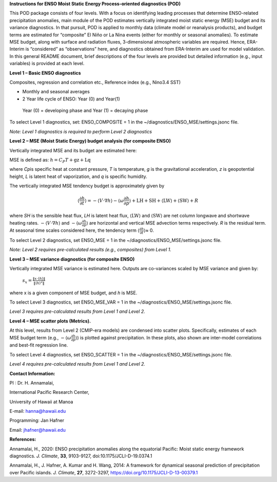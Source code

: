 **Instructions for ENSO Moist Static Energy Process-oriented diagnostics
(POD)**

This POD package consists of four levels. With a focus on identifying
leading processes that determine ENSO-related precipitation anomalies,
main module of the POD estimates vertically integrated moist static
energy (MSE) budget and its variance diagnostics. In that pursuit, POD
is applied to monthly data (climate model or reanalysis products), and
budget terms are estimated for “composite” El Niño or La Nina events
(either for monthly or seasonal anomalies). To estimate MSE budget,
along with surface and radiation fluxes, 3-dimensional atmospheric
variables are required. Hence, ERA-Interim is “considered” as
“observations” here, and diagnostics obtained from ERA-Interim are used
for model validation. In this general README document, brief
descriptions of the four levels are provided but detailed information
(e.g., input variables) is provided at each level.

**Level 1 – Basic ENSO diagnostics**

Composites, regression and correlation etc., Reference index (e.g.,
Nino3.4 SST)

-  Monthly and seasonal averages

-  2 Year life cycle of ENSO: Year (0) and Year(1)

..

   Year (0) = developing phase and Year (1) = decaying phase

To select Level 1 diagnostics, set: ENSO_COMPOSITE = 1 in the
~/diagnostics/ENSO_MSE/settings.jsonc file.

*Note: Level 1 diagnostics is required to perform Level 2 diagnostics*

**Level 2 – MSE (Moist Static Energy) budget analysis (for composite
ENSO)**

Vertically integrated MSE and its budget are estimated here:

MSE is defined as: :math:`h = C_{P}T + \text{gz} + \text{Lq}`

where *C\ p*\ is specific heat at constant pressure, *T* is temperature,
*g* is the gravitational acceleration\ *, z* is geopotential height, *L*
is latent heat of vaporization, and *q* is specific humidity.

The vertically integrated MSE tendency budget is approximately given by

.. math:: \left\langle \frac{\partial h}{\partial t} \right\rangle = - \left\langle V \cdot \nabla h \right\rangle - \left\langle \omega\frac{\partial h}{\partial p} \right\rangle + \text{LH} + \text{SH} + \left\langle \text{LW} \right\rangle + \left\langle \text{SW} \right\rangle + R

where *SH* is the sensible heat flux, *LH* is latent heat flux,
:math:`\left\langle \text{LW} \right\rangle` and
:math:`\left\langle \text{SW} \right\rangle` are net column longwave and
shortwave heating rates.
:math:`- \left\langle V \cdot \nabla h \right\rangle` and
:math:`- \left\langle \omega\frac{\partial h}{\partial p} \right\rangle`
are horizontal and vertical MSE advection terms respectively. *R* is the
residual term. At seasonal time scales considered here, the tendency
term :math:`\left\langle \frac{\partial h}{\partial t} \right\rangle`\ ≈
0.

To select Level 2 diagnostics, set ENSO_MSE = 1 in the
~/diagnostics/ENSO_MSE/settings.jsonc file.

*Note: Level 2 requires pre-calculated results (e.g., composites) from
Level 1.*

**Level 3 – MSE variance diagnostics (for composite ENSO)**

Vertically integrated MSE variance is estimated here. Outputs are
co-variances scaled by MSE variance and given by:

   :math:`s_{x} = \frac{\left\| x \cdot \left\langle h \right\rangle \right\|}{\left\| \left\langle h \right\rangle^{2} \right\|}`

where x is a given component of MSE budget, and *h* is MSE.

To select Level 3 diagnostics, set ENSO_MSE_VAR = 1 in the
~/diagnostics/ENSO_MSE/settings.jsonc file.

*Level 3 requires pre-calculated results from Level 1 and Level 2.*

**Level 4 – MSE scatter plots (Metrics).**

At this level, results from Level 2 (CMIP-era models) are condensed into
scatter plots. Specifically, estimates of each MSE budget term (e.g.,
:math:`- \left\langle \omega\frac{\partial h}{\partial p} \right\rangle`)
is plotted against precipitation. In these plots, also shown are
inter-model correlations and best-fit regression line.

To select Level 4 diagnostics, set ENSO_SCATTER = 1 in the
~/diagnostics/ENSO_MSE/settings.jsonc file.

*Level 4 requires pre-calculated results from Level 1 and Level 2.*

**Contact Information:**

PI : Dr. H. Annamalai,

International Pacific Research Center,

University of Hawaii at Manoa

E-mail: hanna@hawaii.edu

Programming: Jan Hafner

Email: jhafner@hawaii.edu

**References:**

Annamalai, H., 2020: ENSO precipitation anomalies along the equatorial
Pacific: Moist static energy framework diagnostics. *J. Climate*,
**33**, 9103-9127, doi:10.1175/JCLI-D-19.0374.1

Annamalai, H., J. Hafner, A. Kumar and H. Wang, 2014: A framework for
dynamical seasonal prediction of precipitation over Pacific islands. *J.
Climate*, **27**, 3272-3297, https://doi.org/10.1175/JCLI-D-13-00379.1
